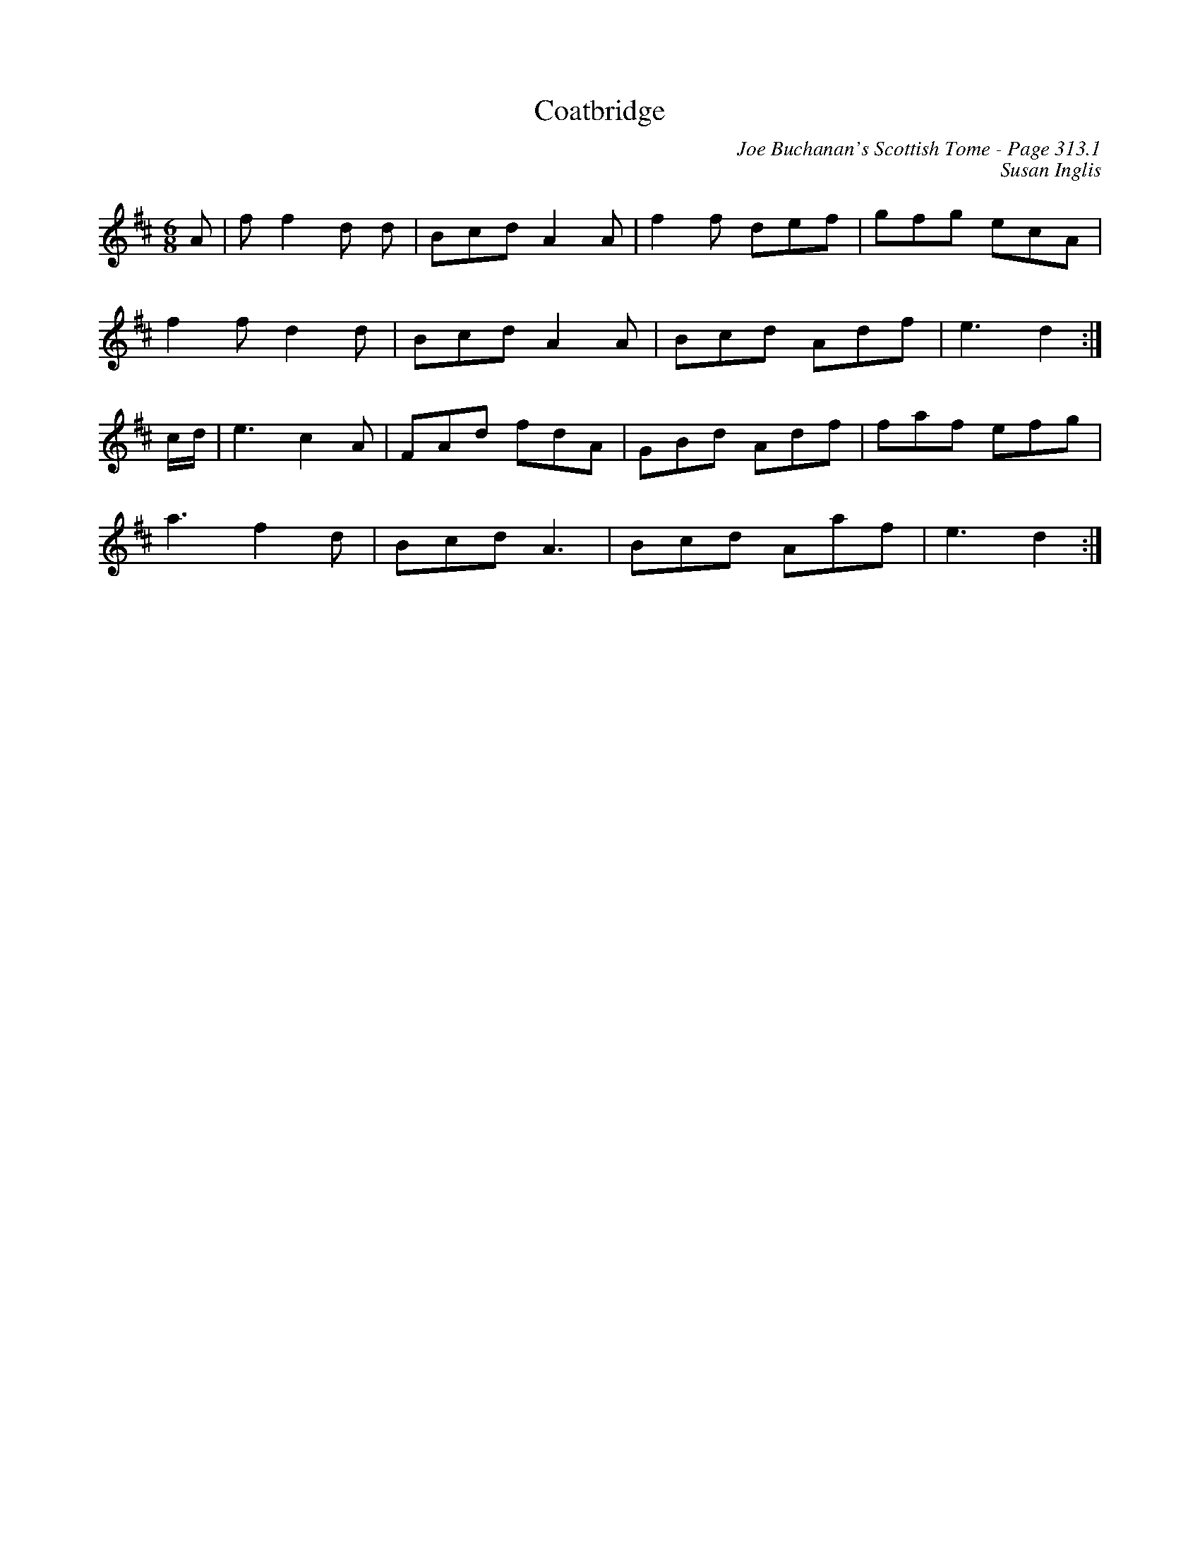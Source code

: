 X:268
T:Coatbridge
C:Joe Buchanan's Scottish Tome - Page 313.1
I:313 1
C:Susan Inglis
R:Jig
Z:Carl Allison
L:1/8
M:6/8
K:D
A | f f2 d d |  Bcd A2 A | f2 f def | gfg ecA |
f2 f d2 d | Bcd A2 A | Bcd Adf | e3 d2 :|
c/d/ | e3 c2 A | FAd fdA | GBd Adf | faf efg |
a3 f2 d | Bcd A3 | Bcd Aaf | e3 d2 :|
